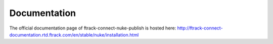 ..
    :copyright: Copyright (c) 2016 ftrack

*************
Documentation
*************

The official documentation page of ftrack-connect-nuke-publish is hosted here:
http://ftrack-connect-documentation.rtd.ftrack.com/en/stable/nuke/installation.html
